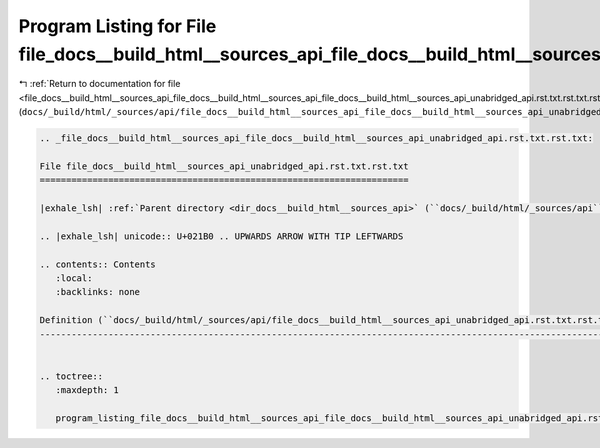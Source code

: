 
.. _program_listing_file_docs__build_html__sources_api_file_docs__build_html__sources_api_file_docs__build_html__sources_api_unabridged_api.rst.txt.rst.txt.rst.txt:

Program Listing for File file_docs__build_html__sources_api_file_docs__build_html__sources_api_unabridged_api.rst.txt.rst.txt.rst.txt
=====================================================================================================================================

|exhale_lsh| :ref:`Return to documentation for file <file_docs__build_html__sources_api_file_docs__build_html__sources_api_file_docs__build_html__sources_api_unabridged_api.rst.txt.rst.txt.rst.txt>` (``docs/_build/html/_sources/api/file_docs__build_html__sources_api_file_docs__build_html__sources_api_unabridged_api.rst.txt.rst.txt.rst.txt``)

.. |exhale_lsh| unicode:: U+021B0 .. UPWARDS ARROW WITH TIP LEFTWARDS

.. code-block:: cpp

   
   .. _file_docs__build_html__sources_api_file_docs__build_html__sources_api_unabridged_api.rst.txt.rst.txt:
   
   File file_docs__build_html__sources_api_unabridged_api.rst.txt.rst.txt
   ======================================================================
   
   |exhale_lsh| :ref:`Parent directory <dir_docs__build_html__sources_api>` (``docs/_build/html/_sources/api``)
   
   .. |exhale_lsh| unicode:: U+021B0 .. UPWARDS ARROW WITH TIP LEFTWARDS
   
   .. contents:: Contents
      :local:
      :backlinks: none
   
   Definition (``docs/_build/html/_sources/api/file_docs__build_html__sources_api_unabridged_api.rst.txt.rst.txt``)
   ----------------------------------------------------------------------------------------------------------------
   
   
   .. toctree::
      :maxdepth: 1
   
      program_listing_file_docs__build_html__sources_api_file_docs__build_html__sources_api_unabridged_api.rst.txt.rst.txt.rst
   
   
   
   
   
   
   
   
   
